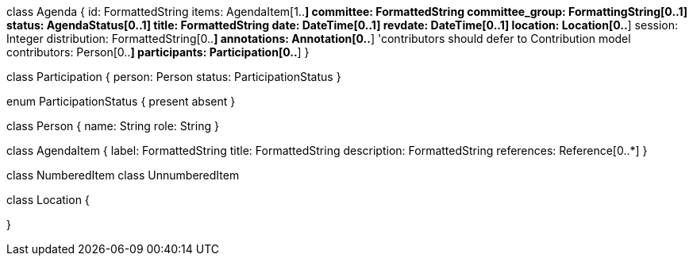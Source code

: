 
class Agenda {
  id: FormattedString
  items: AgendaItem[1..*]
  committee: FormattedString
  committee_group: FormattingString[0..1]
  status: AgendaStatus[0..1]
  title: FormattedString
  date: DateTime[0..1]
  revdate: DateTime[0..1]
  location: Location[0..*]
  session: Integer
  distribution: FormattedString[0..*]
  annotations: Annotation[0..*]
  'contributors should defer to Contribution model
  contributors: Person[0..*]
  participants: Participation[0..*]
}

class Participation {
  person: Person
  status: ParticipationStatus
}

enum ParticipationStatus {
  present
  absent
}

class Person {
  name: String
  role: String
}

class AgendaItem {
  label: FormattedString
  title: FormattedString
  description: FormattedString
  references: Reference[0..*]
}

class NumberedItem
class UnnumberedItem

class Location {

}
